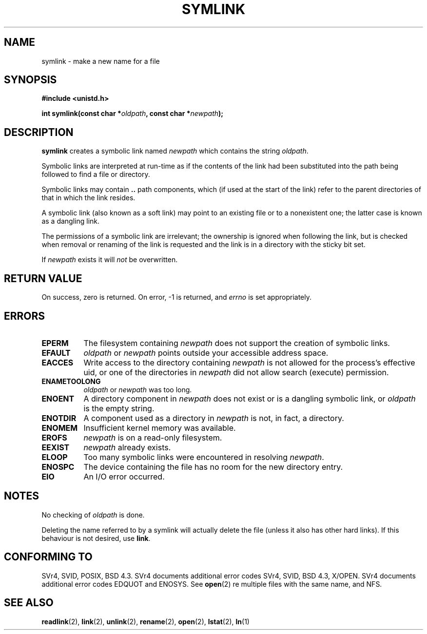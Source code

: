 .\" Hey Emacs! This file is -*- nroff -*- source.
.\"
.\" This manpage is Copyright (C) 1992 Drew Eckhardt;
.\"                               1993 Michael Haardt, Ian Jackson.
.\"
.\" Permission is granted to make and distribute verbatim copies of this
.\" manual provided the copyright notice and this permission notice are
.\" preserved on all copies.
.\"
.\" Permission is granted to copy and distribute modified versions of this
.\" manual under the conditions for verbatim copying, provided that the
.\" entire resulting derived work is distributed under the terms of a
.\" permission notice identical to this one
.\" 
.\" Since the Linux kernel and libraries are constantly changing, this
.\" manual page may be incorrect or out-of-date.  The author(s) assume no
.\" responsibility for errors or omissions, or for damages resulting from
.\" the use of the information contained herein.  The author(s) may not
.\" have taken the same level of care in the production of this manual,
.\" which is licensed free of charge, as they might when working
.\" professionally.
.\" 
.\" Formatted or processed versions of this manual, if unaccompanied by
.\" the source, must acknowledge the copyright and authors of this work.
.\"
.\" Modified Sat Jul 24 12:01:10 1993 by Rik Faith
.\" Added correction due to Nick Duffek <nsd@bbc.com>, aeb, 960426
.\" Modified Wed Nov  6 04:07:10 1996 by Eric S. Raymond <esr@thyrsus.com>
.\" Modified Fri Jan 31 17:51:14 1997 by Eric S. Raymond <esr@thyrsus.com>
.\"
.TH SYMLINK 2 "21 August 1997" "Linux 2.0.30" "Linux Programmer's Manual"
.SH NAME
symlink \- make a new name for a file
.SH SYNOPSIS
.B #include <unistd.h>
.sp
.BI "int symlink(const char *" oldpath ", const char *" newpath );
.SH DESCRIPTION
.B symlink
creates a symbolic link named
.I newpath
which contains the string
.IR oldpath .

Symbolic links are interpreted at run-time as if the contents of the
link had been substituted into the path being followed to find a file or
directory.

Symbolic links may contain
.B ..
path components, which (if used at the start of the link) refer to the
parent directories of that in which the link resides.

A symbolic link (also known as a soft link) may point to an existing
file or to a nonexistent one; the latter case is known as a dangling
link.

The permissions of a symbolic link are irrelevant; the ownership is
ignored when following the link, but is checked when removal or
renaming of the link is requested and the link is in a directory with
the sticky bit set.

If
.I newpath
exists it will
.I not
be overwritten.
.SH "RETURN VALUE"
On success, zero is returned.  On error, \-1 is returned, and
.I errno
is set appropriately.
.SH ERRORS
.TP 0.8i
.B EPERM
The filesystem containing
.IR newpath
does not support the creation of symbolic links.
.TP
.B EFAULT
.IR oldpath " or " newpath " points outside your accessible address space."
.TP
.B EACCES
Write access to the directory containing
.I newpath
is not allowed for the process's effective uid, or one of the
directories in
.IR newpath
did not allow search (execute) permission.
.TP
.B ENAMETOOLONG
.IR oldpath " or " newpath " was too long."
.TP
.B ENOENT
A directory component in
.I newpath
does not exist or is a dangling symbolic link, or
.I oldpath
is the empty string.
.TP
.B ENOTDIR
A component used as a directory in
.IR newpath
is not, in fact, a directory.
.TP
.B ENOMEM
Insufficient kernel memory was available.
.TP
.B EROFS
.I newpath
is on a read-only filesystem.
.TP
.B EEXIST
.I newpath
already exists.
.TP
.B ELOOP
Too many symbolic links were encountered in resolving
.IR newpath .
.TP
.B ENOSPC
The device containing the file has no room for the new directory
entry.
.TP
.B EIO
An I/O error occurred.
.SH NOTES
No checking of
.I oldpath
is done.

Deleting the name referred to by a symlink will actually delete the
file (unless it also has other hard links). If this behaviour is not
desired, use
.BR link .
.SH "CONFORMING TO"
SVr4, SVID, POSIX, BSD 4.3.  SVr4 documents additional error codes
SVr4, SVID, BSD 4.3, X/OPEN.  SVr4 documents additional error codes
EDQUOT and ENOSYS.
See
.BR open (2)
re multiple files with the same name, and NFS.
.SH "SEE ALSO"
.BR readlink (2),
.BR link (2),
.BR unlink (2),
.BR rename (2),
.BR open (2),
.BR lstat (2),
.BR ln (1)
